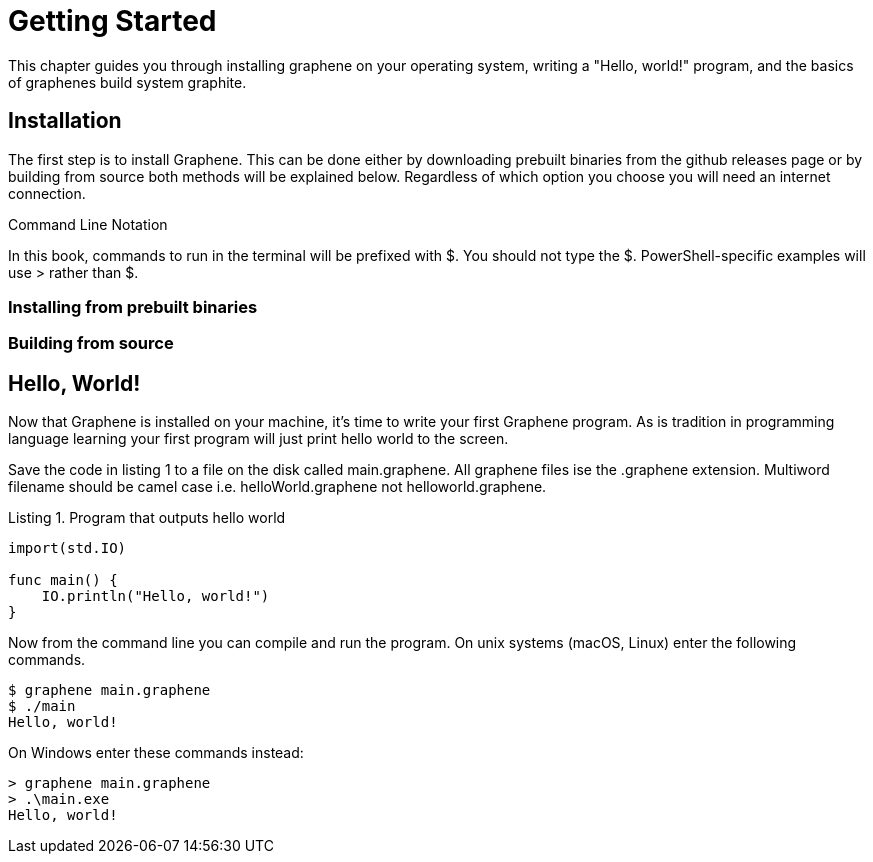 // Copyright (C) 2023 Devin Rockwell
// 
// This file is part of graphene-site.
// 
// graphene-site is free software: you can redistribute it and/or modify
// it under the terms of the GNU General Public License as published by
// the Free Software Foundation, either version 3 of the License, or
// (at your option) any later version.
// 
// graphene-site is distributed in the hope that it will be useful,
// but WITHOUT ANY WARRANTY; without even the implied warranty of
// MERCHANTABILITY or FITNESS FOR A PARTICULAR PURPOSE.  See the
// GNU General Public License for more details.
// 
// You should have received a copy of the GNU General Public License
// along with graphene-site.  If not, see <http://www.gnu.org/licenses/>.

= Getting Started
:listing-caption: Listing

This chapter guides you through installing graphene on your operating system, writing a "Hello, world!" program, and the basics of graphenes build system graphite.

== Installation
The first step is to install Graphene. This can be done either by downloading prebuilt binaries from the github releases page or by building from source both methods will be explained below. Regardless of which option you choose you will need an internet connection.

.Command Line Notation
****
In this book, commands to run in the terminal will be prefixed with $. You should not type the $. PowerShell-specific examples will use > rather than $.
****

=== Installing from prebuilt binaries

=== Building from source

== Hello, World!

Now that Graphene is installed on your machine, it's time to write your first Graphene program. As is tradition in programming language learning your first program will just print hello world to the screen.

Save the code in listing 1 to a file on the disk called main.graphene. All graphene files ise the .graphene extension. Multiword filename should be camel case i.e. helloWorld.graphene not helloworld.graphene. 

.Program that outputs hello world
[source,graphene]
----
import(std.IO)

func main() {
    IO.println("Hello, world!")
}
----

Now from the command line you can compile and run the program. On unix systems (macOS, Linux) enter the following commands.

[source,bash]
----
$ graphene main.graphene
$ ./main
Hello, world!
----

On Windows enter these commands instead:

[source,powershell]
----
> graphene main.graphene
> .\main.exe
Hello, world!
----
